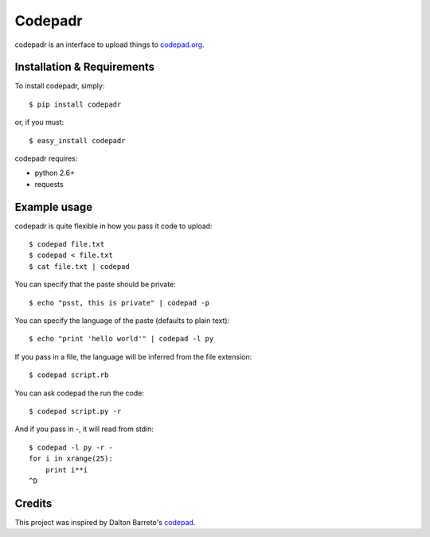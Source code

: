 ==========
 Codepadr
==========

codepadr is an interface to upload things to `codepad.org <http://codepad.org>`_.


Installation & Requirements
---------------------------

To install codepadr, simply::

    $ pip install codepadr

or, if you must::

    $ easy_install codepadr

codepadr requires:

* python 2.6+
* requests


Example usage
-------------

codepadr is quite flexible in how you pass it code to upload::

    $ codepad file.txt
    $ codepad < file.txt
    $ cat file.txt | codepad

You can specify that the paste should be private::

    $ echo "psst, this is private" | codepad -p

You can specify the language of the paste (defaults to plain text)::

    $ echo "print 'hello world'" | codepad -l py

If you pass in a file, the language will be inferred from the file extension::

    $ codepad script.rb

You can ask codepad the run the code::

    $ codepad script.py -r

And if you pass in `-`, it will read from stdin::

    $ codepad -l py -r -
    for i in xrange(25):
        print i**i
    ^D


Credits
-------

This project was inspired by Dalton Barreto's `codepad <https://github.com/daltonmatos/codepad>`_.
